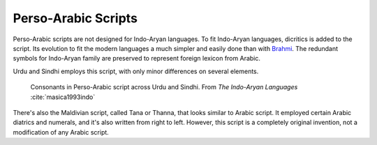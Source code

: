 Perso-Arabic Scripts
====================
Perso-Arabic scripts are not designed for Indo-Aryan languages. To fit Indo-Aryan languages, dicritics is added to the script. Its evolution to fit the modern languages a much simpler and easily done than with `Brahmi`_. The redundant symbols for Indo-Aryan family are preserved to represent foreign lexicon from Arabic. 

Urdu and Sindhi employs this script, with only minor differences on several elements.

.. figure:: perso-arab.png

    Consonants in Perso-Arabic script across Urdu and Sindhi. From *The Indo-Aryan Languages* :cite:`masica1993indo`

There's also the Maldivian script, called Tana or Thanna, that looks similar to Arabic script. It employed certain Arabic diatrics and numerals, and it's also written from right to left. However, this script is a completely original invention, not a modification of any Arabic script.

.. _Brahmi : ./brahmi.rst

.. bibliography:: perso-arabic.bib